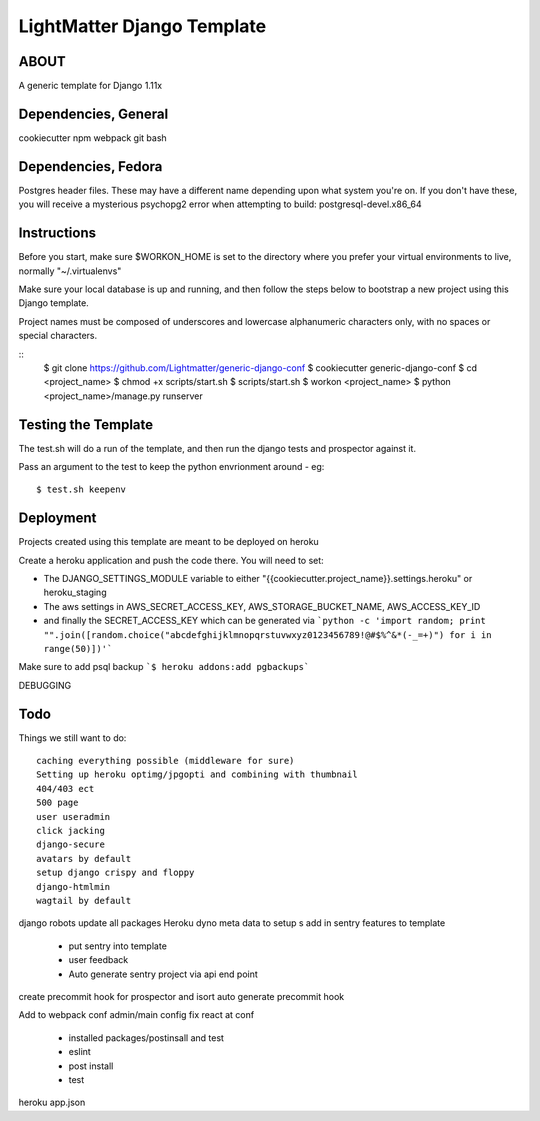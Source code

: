 
***************************
LightMatter Django Template
***************************

ABOUT
=====

A generic template for Django 1.11x


Dependencies, General
============
cookiecutter
npm
webpack
git
bash

Dependencies, Fedora
============
Postgres header files. These may have a different name depending upon what
system you're on. If you don't have these, you will receive a mysterious
psychopg2 error when attempting to build:
postgresql-devel.x86_64

Instructions
============
Before you start, make sure $WORKON_HOME is set to the directory where you
prefer your virtual environments to live, normally "~/.virtualenvs"

Make sure your local database is up and running, and then follow the steps below
to bootstrap a new project using this Django template.

Project names must be composed of underscores and lowercase alphanumeric
characters only, with no spaces or special characters.

::
    $ git clone https://github.com/Lightmatter/generic-django-conf
    $ cookiecutter generic-django-conf
    $ cd <project_name>
    $ chmod +x scripts/start.sh
    $ scripts/start.sh
    $ workon <project_name>
    $ python <project_name>/manage.py runserver

Testing the Template
==========
The test.sh will do a run of the template, and then run the django tests and prospector against it.

Pass an argument to the test to keep the python envrionment around - eg::

    $ test.sh keepenv

Deployment
==========
Projects created using this template are meant to be deployed on heroku

Create a heroku application and push the code there. You will need to set:

- The DJANGO_SETTINGS_MODULE variable to either "{{cookiecutter.project_name}}.settings.heroku" or heroku_staging
- The aws settings in AWS_SECRET_ACCESS_KEY, AWS_STORAGE_BUCKET_NAME, AWS_ACCESS_KEY_ID
- and finally the SECRET_ACCESS_KEY which can be generated via ```python -c 'import random; print "".join([random.choice("abcdefghijklmnopqrstuvwxyz0123456789!@#$%^&*(-_=+)") for i in range(50)])'```

Make sure to add psql backup
```$ heroku addons:add pgbackups```


DEBUGGING




Todo
====
Things we still want to do::

  caching everything possible (middleware for sure)
  Setting up heroku optimg/jpgopti and combining with thumbnail
  404/403 ect
  500 page
  user useradmin
  click jacking
  django-secure
  avatars by default
  setup django crispy and floppy
  django-htmlmin
  wagtail by default
django robots
update all packages
Heroku dyno meta data to setup s
add in sentry features to template
 - put sentry into template
 - user feedback
 -  Auto generate sentry project via api end point
create precommit hook for prospector and isort
auto generate precommit hook

Add to webpack conf admin/main config
fix react at conf
 - installed packages/postinsall and test
 - eslint
 - post install
 - test


heroku app.json
